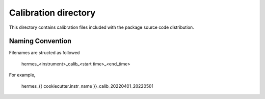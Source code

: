 Calibration directory
=====================

This directory contains calibration files included with the package source
code distribution.

Naming Convention
-----------------
Filenames are structed as followed

  hermes_<instrument>_calib_<start time>_<end_time>

For example,

  hermes_{{ cookiecutter.instr_name }}_calib_20220401_20220501

